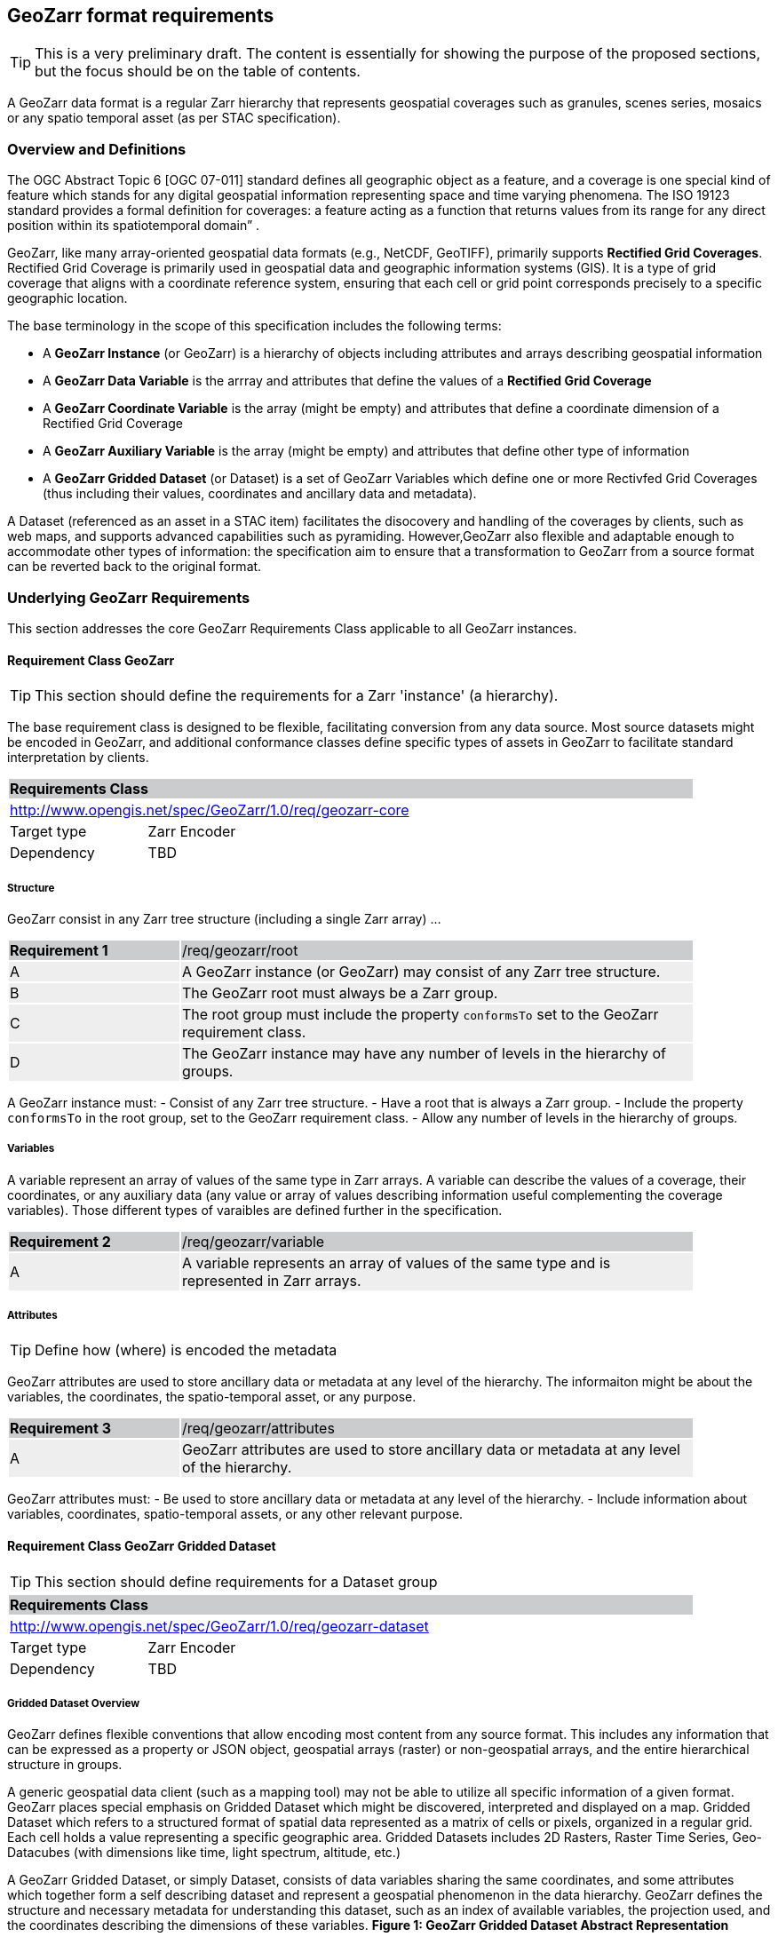 == GeoZarr format requirements

TIP: This is a very preliminary draft. The content is essentially for showing the purpose of the proposed sections, but the focus should be on the table of contents.

A GeoZarr data format is a regular Zarr hierarchy that represents geospatial coverages such as granules, scenes series, mosaics or any spatio temporal asset (as per STAC specification).

=== Overview and Definitions 

The OGC Abstract Topic 6 [OGC 07-011] standard defines all geographic object as a feature, and a coverage is one special kind of feature which stands for any digital geospatial information representing space and time varying phenomena. The ISO 19123 standard provides a formal definition for coverages: a feature acting as a function that returns values from its range for any direct position within its spatiotemporal domain” . 

GeoZarr, like many array-oriented geospatial data formats (e.g., NetCDF, GeoTIFF), primarily supports *Rectified Grid Coverages*. Rectified Grid Coverage is primarily used in geospatial data and geographic information systems (GIS). It is a type of grid coverage that aligns with a coordinate reference system, ensuring that each cell or grid point corresponds precisely to a specific geographic location. 

The base terminology in the scope of this specification includes the following terms:

- A *GeoZarr Instance* (or GeoZarr) is a hierarchy of objects including attributes and arrays describing geospatial information
- A *GeoZarr Data Variable* is the arrray and attributes that define the values of a *Rectified Grid Coverage*
- A *GeoZarr Coordinate Variable* is the array (might be empty) and attributes  that define a coordinate dimension of a Rectified Grid Coverage
- A *GeoZarr Auxiliary Variable* is the array (might be empty) and attributes that define other type of information
- A *GeoZarr Gridded Dataset* (or Dataset) is a set of GeoZarr Variables which define one or more Rectivfed Grid Coverages (thus including their values, coordinates and ancillary data and metadata).

A Dataset (referenced as an asset in a STAC item) facilitates the disocovery and handling of the coverages by clients, such as web maps, and supports advanced capabilities such as pyramiding. However,GeoZarr also flexible and adaptable enough to accommodate other types of information: the specification aim to ensure that a transformation to GeoZarr from a source format can be reverted back to the original format.

=== Underlying GeoZarr Requirements

This section addresses the core GeoZarr Requirements Class applicable to all GeoZarr instances.

==== Requirement Class GeoZarr

TIP: This section should define the requirements for a Zarr 'instance' (a hierarchy).

The base requirement class is designed to be flexible, facilitating conversion from any data source. Most source datasets might be encoded in GeoZarr, and additional conformance classes define specific types of assets in GeoZarr to facilitate standard interpretation by clients.

[[req_geozarr-core]]
[cols="1,4",width="90%"]
|===
2+|*Requirements Class* {set:cellbgcolor:#CACCCE}
2+|http://www.opengis.net/spec/GeoZarr/1.0/req/geozarr-core {set:cellbgcolor:#FFFFFF}
|Target type | Zarr Encoder
|Dependency | TBD
|===

===== Structure

GeoZarr consist in any Zarr tree structure (including a single Zarr array) ...

[width="90%",cols="2,6"]
|===
|*Requirement {counter:req-id}* {set:cellbgcolor:#CACCCE}|/req/geozarr/root
| A {set:cellbgcolor:#EEEEEE} | A GeoZarr instance (or GeoZarr) may consist of any Zarr tree structure.
| B {set:cellbgcolor:#EEEEEE} | The GeoZarr root must always be a Zarr group.
| C {set:cellbgcolor:#EEEEEE} | The root group must include the property `conformsTo` set to the GeoZarr requirement class.
| D {set:cellbgcolor:#EEEEEE} | The GeoZarr instance may have any number of levels in the hierarchy of groups.
|===

A GeoZarr instance must:
- Consist of any Zarr tree structure.
- Have a root that is always a Zarr group.
- Include the property `conformsTo` in the root group, set to the GeoZarr requirement class.
- Allow any number of levels in the hierarchy of groups.


===== Variables

A variable represent an array of values of the same type in Zarr arrays. A variable can describe the values of a coverage, their coordinates, or any auxiliary data (any value or array of values describing information useful complementing the coverage variables). Those different types of varaibles are defined further in the specification.

[width="90%",cols="2,6"]
|===
|*Requirement {counter:req-id}* {set:cellbgcolor:#CACCCE}|/req/geozarr/variable
| A {set:cellbgcolor:#EEEEEE} | A variable represents an array of values of the same type and is represented in Zarr arrays.
|===


===== Attributes

TIP: Define how (where) is encoded the metadata

GeoZarr attributes are used to store ancillary data or metadata at any level of the hierarchy. The informaiton might be about the variables, the coordinates, the spatio-temporal asset, or any purpose.

[width="90%",cols="2,6"]
|===
|*Requirement {counter:req-id}* {set:cellbgcolor:#CACCCE}|/req/geozarr/attributes
| A {set:cellbgcolor:#EEEEEE} | GeoZarr attributes are used to store ancillary data or metadata at any level of the hierarchy.
|===

GeoZarr attributes must:
- Be used to store ancillary data or metadata at any level of the hierarchy.
- Include information about variables, coordinates, spatio-temporal assets, or any other relevant purpose.


==== Requirement Class GeoZarr Gridded Dataset

TIP: This section should define requirements for a Dataset group

[[req_geozarr-dataset]]
[cols="1,4",width="90%"]
|===
2+|*Requirements Class* {set:cellbgcolor:#CACCCE}
2+|http://www.opengis.net/spec/GeoZarr/1.0/req/geozarr-dataset {set:cellbgcolor:#FFFFFF}
|Target type | Zarr Encoder
|Dependency | TBD
|===


===== Gridded Dataset Overview

GeoZarr defines flexible conventions that allow encoding most content from any source format. This includes any information that can be expressed as a property or JSON object, geospatial arrays (raster) or non-geospatial arrays, and the entire hierarchical structure in groups.

A generic geospatial data client (such as a mapping tool) may not be able to utilize all specific information of a given format. GeoZarr places special emphasis on Gridded Dataset which might be discovered, interpreted and displayed on a map. Gridded Dataset which refers to a structured format of spatial data represented as a matrix of cells or pixels, organized in a regular grid. Each cell holds a value representing a specific geographic area. Gridded Datasets includes 2D Rasters, Raster Time Series, Geo-Datacubes (with dimensions like time, light spectrum, altitude, etc.)

A GeoZarr Gridded Dataset, or simply Dataset, consists of data variables sharing the same coordinates, and some attributes which together form a self describing dataset and represent a geospatial phenomenon in the data hierarchy.  GeoZarr defines the structure and necessary metadata for understanding this dataset, such as an index of available variables, the projection used, and the coordinates describing the dimensions of these variables.
**Figure 1: GeoZarr Gridded Dataset Abstract Representation**

```mermaid
classDiagram
    class Dataset {
        +attributes
    }
    class DataVariable {
        +values
        +attributes
    }
    class CoordinateVariable {
        +coordinates
        +attributes
    }
    class AuxiliaryVariable {
        +data
        +attributes
    }

    Dataset --> "1..*" DataVariable : includes
    Dataset --> "1..*" CoordinateVariable : includes
    Dataset --> "0..*" AuxiliaryVariable : includes
    CoordinateVariable --> DataVariable : coordinates
```

===== Gridded Dataset Structure

A GeoZarr may include Dataset Groups which consists in n-D variables observed by a sensor (temperature, humidity, elevation). These variables are defined by geospatial coordinates and optional extra dimensions (time, altitude, etc.).

[width="90%",cols="2,6"]
|===
|*Requirement {counter:req-id}* {set:cellbgcolor:#CACCCE}|/req/geozarr-dataset/group
| A {set:cellbgcolor:#EEEEEE} | A Gridded Dataset must be represented by a Zarr group.
| B {set:cellbgcolor:#EEEEEE} | The Zarr group must include the property `conformsTo` set to the Dataset requirement class.
| C {set:cellbgcolor:#EEEEEE} | Coordinates, attributes, and any additional information must be represented in the Zarr group or children Zarr objects (see furhter equirements)
|===

**Hierarchy of Zarr Elements**

```mermaid
classDiagram
    class ZarrGroup {
        +attrs (attributes)
    }
    class ZarrArray {
        +attrs (attributes)
    }
    
    ZarrGroup <|-- Dataset : maps to
    ZarrArray <|-- Coordinate : maps to
    ZarrArray <|-- DataVariable : maps to

    class Dataset {
    }
    class Coordinate {
    }
    class DataVariable {
    }

    Dataset --> ZarrGroup
    ZarrGroup --> "1..*" ZarrArray : contains
    Coordinate --> ZarrArray
    DataVariable --> ZarrArray
```

Below is a representation of a Zarr structure for an abstract Dataset with a single data variable.

```
GeoZarr_Dataset/
├── .zgroup
├── attrs.json
├── data_variable/
│   ├── .zarray
│   ├── attrs.json
│   └── data (chunks)
├── latitude/
│   ├── .zarray
│   ├── attrs.json
│   └── data (chunks)
├── longitude/
│   ├── .zarray
│   ├── attrs.json
│   └── data (chunks)
└── time/
    ├── .zarray
    ├── attrs.json
    └── data (chunks)
```

INFO: a coordinate is not necessary a list of positions (labelled coordinates) but might be encoded in different ways further defined.

NOTE: We may require or recommend that a Dataset is restricted to a single data variable or to variable with consistent coordinates (otherwise the group is a mess). We might specify also a property for a index of variables.


===== Data Variables

TIP: Defines the requirements for the variables in a dataset (how to specify dimensions and relationship with the coordinates sibling)

A Data Variable holds the data values of the observed geospatial phenomena. A variable has a name, type,any dimension, attributes and values.

TBD: can/should a data variable have dimensions which are not coordinates

[width="90%",cols="2,6"]
|===
|*Requirement {counter:req-id}* {set:cellbgcolor:#CACCCE}|/req/geozarr-dataset/data-variable
| A {set:cellbgcolor:#EEEEEE} | Each data variable (values of a rectified grid coverage) must be stored as a child Zarr array within the dataset group.
| B {set:cellbgcolor:#EEEEEE} | The child Zarr array must include the attribute `_ARRAY_DIMENSIONS` which lists the dimension names.
| C {set:cellbgcolor:#EEEEEE} | For each dimension listed in `_ARRAY_DIMENSIONS`, there must be a corresponding coordinate variable in the dataset group.
|===

Each data variable must:
- Be stored as a child Zarr array within the dataset group.
- Include the attribute `_ARRAY_DIMENSIONS` listing the dimension names.
- Have a corresponding coordinate variable for each dimension listed in `_ARRAY_DIMENSIONS` within the dataset group.


===== Coordinates

TIP: Defines the requirement for the data coordinates and reference to the requirement classes for the different encoding of data coordinate.

[width="90%",cols="2,6"]
|===
|*Requirement {counter:req-id}* {set:cellbgcolor:#CACCCE}|/req/geozarr-dataset/coordinate-variable
| A {set:cellbgcolor:#EEEEEE} | Each coordinate variable (representing the positions of one dimension of a data variable) must be represented in a child Zarr array within the dataset group.
| B {set:cellbgcolor:#EEEEEE} | The Zarr array variables must be named with the same name as the dimension of the data variable they represent.
|===

Each coordinate variable must:
- Be represented in a child Zarr array within the dataset group.
- Be named with the same name as the dimension of the data variable it represents.

[width="90%",cols="2,6"]
|===
|*Recommendation {counter:rec-id}* {set:cellbgcolor:#CACCCE}|/rec/geozarr-dataset/coordinate-variable
| A {set:cellbgcolor:#EEEEEE} | Each coordinate variable must include the Climate and Forecast (CF) standard name in the `standard_name` attribute of the Zarr array.
|===

Each coordinate variable should:
- Include the Climate and Forecast (CF) standard name in the `standard_name` attribute of the Zarr array.


=== Coordinate

TIP: describe the types and encoding of different types of coordinate

==== Coordinate Types

TIP: Defines what are the requirement in GeoZarr related to latitude, longitude, time, etc. metadata such as does it impose to use CF standard names for qualifying the coordinate (or another convention from GDAL)

==== Coordinate Encodings

TIP: Which encoding does it support (do we impose/recommend to always have 2D array ?).

Proposed encoding:
- 2D array (the nominal encoding applied by xarray)
- origin/offset:
- COARDS :

===== Requirements Class LabelledCoordinates

[[req_geozarr-coordinate-labelled]]
[cols="1,4",width="90%"]
|===
2+|*Requirements Class* {set:cellbgcolor:#CACCCE}
2+|http://www.opengis.net/spec/GeoZarr/1.0/req/coordinate-labelled {set:cellbgcolor:#FFFFFF}
|Target type | Dataset Coordinate
|Dependency | TBD
|===


===== Requirements Class CoordinateOriginOffset

TIP: It is not supported yet in the model, but this seems relevant to be added.

[[req_geozarr-coordinate-oo]]
[cols="1,4",width="90%"]
|===
2+|*Requirements Class* {set:cellbgcolor:#CACCCE}
2+|http://www.opengis.net/spec/GeoZarr/1.0/req/coordinate-oo {set:cellbgcolor:#FFFFFF}
|Target type | Dataset Coordinate
|Dependency | TBD
|===


===== Requirements Class CoordinateVector

TIP: please add the definition

[[req_geozarr-coordinate-vector]]
[cols="1,4",width="90%"]
|===
2+|*Requirements Class* {set:cellbgcolor:#CACCCE}
2+|http://www.opengis.net/spec/GeoZarr/1.0/req/coordinate-vector {set:cellbgcolor:#FFFFFF}
|Target type | TBD
|Dependency | TBD
|===


==== Coordinates Reference System Encodings

TIP: any consideration with projections and affine transformations ?



=== Tiling and Pyramiding

TIP: equivalent to GeoTiff (https://docs.ogc.org/is/21-026/21-026.html). GeoZarr should specify if and how tiling might be applied for three-dimensional and higher-dimensional data (for example, order of dimensions might be critical)

==== Requirements Class Tiling

[[req_geozarr-tiling]]
[cols="1,4",width="90%"]
|===
2+|*Requirements Class* {set:cellbgcolor:#CACCCE}
2+|http://www.opengis.net/spec/GeoZarr/1.0/req/tiling {set:cellbgcolor:#FFFFFF}
|Target type | Gridded Dataset
|Dependency | TBD
|===


Tiling is a strategy for optimising chunking in GeoZarr. With tiling, access to a specific area or two-dimensional bounding box is much quicker, as the relevant data is stored closer together in the file, reducing the number of bytes that need to be read compared to the strips approach.

==== Requirements Class Pyramiding

Pyramiding is useful when the client wants to quickly render an image of the entire area or a large portion of the area represented in the file. Instead of downloading every pixel, the software can request a smaller, pre-created, lower-resolution version.

[[req_geozarr-coordinate-pyramiding]]
[cols="1,4",width="90%"]
|===
2+|*Requirements Class* {set:cellbgcolor:#CACCCE}
2+|http://www.opengis.net/spec/GeoZarr/1.0/req/coordinate-piramidiing {set:cellbgcolor:#FFFFFF}
|Target type | Gridded Dataset
|Dependency | TBD
|===


==== Requirements Class Map Rendering

TIP: in addition to traditional 2D formats, some conventions might be needed to faciltiate the rendering of time series or N-D arrays on map tools. For example, how the bands / layers of the array are referenced, etc.


==== Requirement

=== Referencing in STAC

TIP: might be useful to describe or provide extension for referencing GeoZarr assets (e.g. dataset) in STAC Items.

== Annex B: Mappings with other formats

TIP: Provides the mappings for information purpose to show how GEoZarr preserve information from any data source.

To ensure interoperability with most client and mapping tools, GeoZarr enforces a set of requirements, including conventions from CF and GDAL.

To maximize compatibility with various source formats, GeoZarr preserves as much metadata and structure as possible from these formats.

NOTE: In particular, if relevant information which cannot be encoded in GeoZarr is identified, the specification might be extended.


=== Mappings with CF

=== Mappings with GDAL

